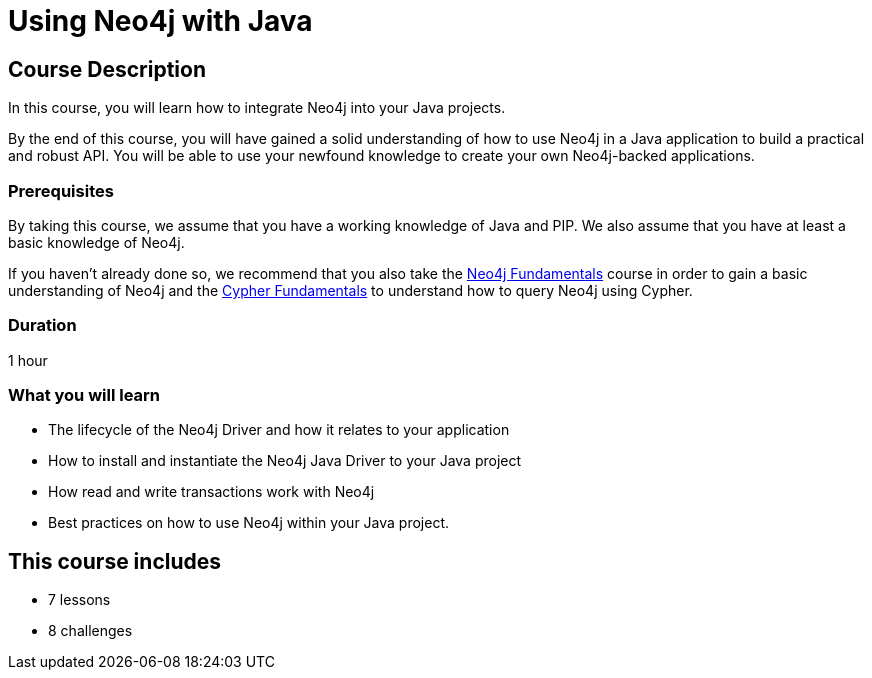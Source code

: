 = Using Neo4j with Java
:categories: developer:2, Java, software-development:15, intermediate:15,  development:5
:status: active
:caption: Learn how to interact with Neo4j from Java using the Neo4j Java Driver
:next: app-Java
:key-points: Driver life cycle, installing and instantiation, read and write transactions, best practices
// tag::config[]
:slides: true

// end::config[]

== Course Description

In this course, you will learn how to integrate Neo4j into your Java projects.

By the end of this course, you will have gained a solid understanding of how to use Neo4j in a Java application to build a practical and robust API.
You will be able to use your newfound knowledge to create your own Neo4j-backed applications.


=== Prerequisites

By taking this course, we assume that you have a working knowledge of Java and PIP.
We also assume that you have at least a basic knowledge of Neo4j.

If you haven't already done so, we recommend that you also take the link:/courses/neo4j-fundamentals/[Neo4j Fundamentals] course in order to gain a basic understanding of Neo4j and the link:/courses/cypher-fundamentals/[Cypher Fundamentals] to understand how to query Neo4j using Cypher.

=== Duration

1 hour

=== What you will learn

* The lifecycle of the Neo4j Driver and how it relates to your application
* How to install and instantiate the Neo4j Java Driver to your Java project
* How read and write transactions work with Neo4j
* Best practices on how to use Neo4j within your Java project.

[.includes]
== This course includes

* [lessons]#7 lessons#
* [challenges]#8 challenges#
// * [quizes]#20 simple quizzes to support your learning#